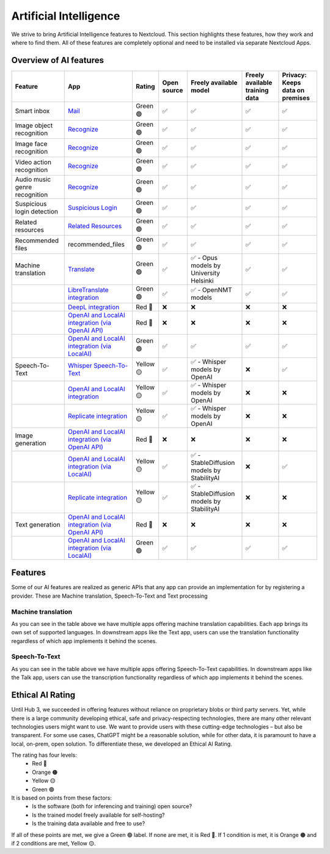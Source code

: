 =======================
Artificial Intelligence
=======================

We strive to bring Artificial Intelligence features to Nextcloud. This section highlights these features, how they work and where to find them.
All of these features are completely optional and need to be installed via separate Nextcloud Apps.

Overview of AI features
-----------------------

.. csv-table::
   :header: "Feature","App","Rating","Open source","Freely available model","Freely available training data","Privacy: Keeps data on premises"

   "Smart inbox","`Mail <https://apps.nextcloud.com/apps/mail>`_","Green 🟢","✅","✅","✅","✅"
   "Image object recognition","`Recognize <https://apps.nextcloud.com/apps/recognize>`_","Green 🟢","✅","✅","✅","✅"
   "Image face recognition","`Recognize <https://apps.nextcloud.com/apps/recognize>`_","Green 🟢","✅","✅","✅","✅"
   "Video action recognition","`Recognize <https://apps.nextcloud.com/apps/recognize>`_","Green 🟢","✅","✅","✅","✅"
   "Audio music genre recognition","`Recognize <https://apps.nextcloud.com/apps/recognize>`_","Green 🟢","✅","✅","✅","✅"
   "Suspicious login detection","`Suspicious Login <https://apps.nextcloud.com/apps/suspicious_login>`_","Green 🟢","✅","✅","✅","✅"
   "Related resources","`Related Resources <https://apps.nextcloud.com/apps/related_resources>`_","Green 🟢","✅","✅","✅","✅"
   "Recommended files","recommended_files","Green 🟢","✅","✅","✅","✅"
   "Machine translation","`Translate <https://apps.nextcloud.com/apps/translate>`_","Green 🟢","✅","✅ - Opus models by University Helsinki","✅","✅"
   "","`LibreTranslate integration <https://apps.nextcloud.com/apps/integration_libretranslate>`_","Green 🟢","✅","✅ - OpenNMT models","✅","✅"
   "","`DeepL integration <https://apps.nextcloud.com/apps/integration_deepl>`_","Red 🔴","❌","❌","❌","❌"
   "","`OpenAI and LocalAI integration (via OpenAI API) <https://apps.nextcloud.com/apps/integration_openai>`_","Red 🔴","❌","❌","❌","❌"
   "","`OpenAI and LocalAI integration (via LocalAI) <https://apps.nextcloud.com/apps/integration_openai>`_","Green 🟢","✅","✅","✅","✅"
   "Speech-To-Text","`Whisper Speech-To-Text <https://apps.nextcloud.com/apps/stt_whisper>`_","Yellow 🟡","✅","✅ - Whisper models by OpenAI","❌","✅"
   "","`OpenAI and LocalAI integration <https://apps.nextcloud.com/apps/integration_openai>`_","Yellow 🟡","✅","✅ - Whisper models by OpenAI","❌","❌"
   "","`Replicate integration <https://apps.nextcloud.com/apps/integration_replicate>`_","Yellow 🟡","✅","✅ - Whisper models by OpenAI","❌","❌"
   "Image generation","`OpenAI and LocalAI integration (via OpenAI API) <https://apps.nextcloud.com/apps/integration_openai>`_","Red 🔴","❌","❌","❌","❌"
   "","`OpenAI and LocalAI integration (via LocalAI) <https://apps.nextcloud.com/apps/integration_openai>`_","Yellow 🟡","✅","✅ - StableDiffusion models by StabilityAI","❌","✅"
   "","`Replicate integration <https://apps.nextcloud.com/apps/integration_replicate>`_","Yellow 🟡","✅","✅ - StableDiffusion models by StabilityAI","❌","❌"
   "Text generation","`OpenAI and LocalAI integration (via OpenAI API) <https://apps.nextcloud.com/apps/integration_openai>`_","Red 🔴","❌","❌","❌","❌"
   "","`OpenAI and LocalAI integration (via LocalAI) <https://apps.nextcloud.com/apps/integration_openai>`_","Green 🟢","✅","✅","✅","✅"

Features
--------

Some of our AI features are realized as generic APIs that any app can provide an implementation for by registering a provider. These are
Machine translation, Speech-To-Text and Text processing

Machine translation
^^^^^^^^^^^^^^^^^^^
As you can see in the table above we have multiple apps offering machine translation capabilities. Each app brings its own set of supported languages.
In downstream apps like the Text app, users can use the translation functionality regardless of which app implements it behind the scenes.

Speech-To-Text
^^^^^^^^^^^^^^
As you can see in the table above we have multiple apps offering Speech-To-Text capabilities. In downstream apps like the Talk app, users can use the transcription functionality regardless of which app implements it behind the scenes.

Ethical AI Rating
-----------------

Until Hub 3, we succeeded in offering features without reliance on proprietary blobs or third party servers. Yet, while there is a large community developing ethical, safe and privacy-respecting technologies, there are many other relevant technologies users might want to use. We want to provide users with these cutting-edge technologies – but also be transparent. For some use cases, ChatGPT might be a reasonable solution, while for other data, it is paramount to have a local, on-prem, open solution. To differentiate these, we developed an Ethical AI Rating.

The rating has four levels:
 * Red 🔴
 * Orange 🟠
 * Yellow 🟡
 * Green 🟢

It is based on points from these factors:
 * Is the software (both for inferencing and training) open source?
 * Is the trained model freely available for self-hosting?
 * Is the training data available and free to use?

If all of these points are met, we give a Green 🟢 label. If none are met, it is Red 🔴. If 1 condition is met, it is Orange 🟠 and if 2 conditions are met, Yellow 🟡.


